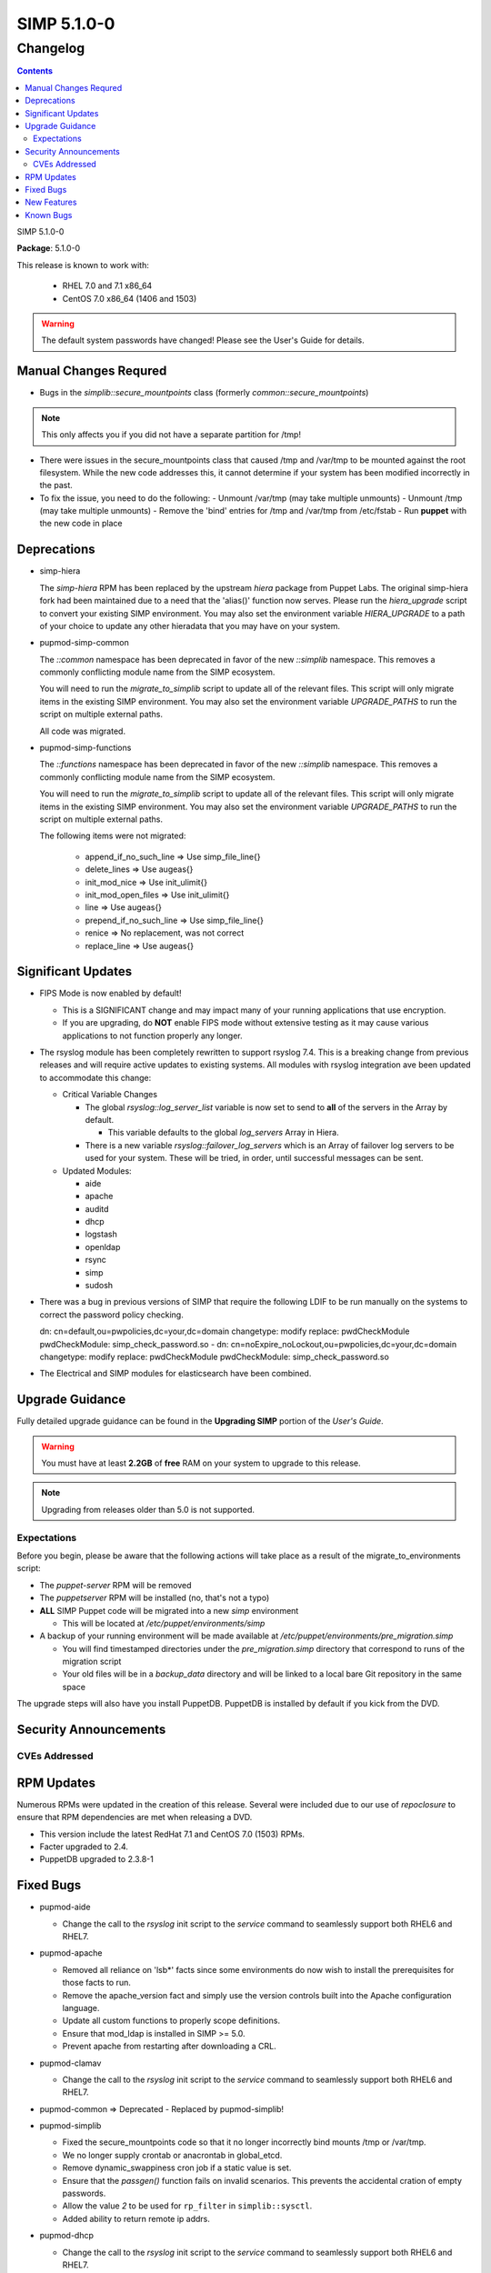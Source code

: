 =========================
SIMP 5.1.0-0
=========================

---------
Changelog
---------

.. raw:: pdf

  PageBreak

.. contents::

.. raw:: pdf

  PageBreak

SIMP 5.1.0-0

**Package**: 5.1.0-0

This release is known to work with:

  * RHEL 7.0 and 7.1 x86_64
  * CentOS 7.0 x86_64 (1406 and 1503)

.. warning::
  The default system passwords have changed! Please see the User's Guide for details.

Manual Changes Requred
----------------------

* Bugs in the `simplib::secure_mountpoints` class (formerly
  `common::secure_mountpoints`)

.. note::
    This only affects you if you did not have a separate partition for /tmp!

+ There were issues in the secure_mountpoints class that caused /tmp and
  /var/tmp to be mounted against the root filesystem. While the new code
  addresses this, it cannot determine if your system has been modified
  incorrectly in the past.

+ To fix the issue, you need to do the following:
  - Unmount /var/tmp (may take multiple unmounts)
  - Unmount /tmp (may take multiple unmounts)
  - Remove the 'bind' entries for /tmp and /var/tmp from /etc/fstab
  - Run **puppet** with the new code in place

Deprecations
------------

* simp-hiera

  The `simp-hiera` RPM has been replaced by the upstream `hiera` package from
  Puppet Labs. The original simp-hiera fork had been maintained due to a need
  that the 'alias()' function now serves. Please run the `hiera_upgrade` script
  to convert your existing SIMP environment. You may also set the environment
  variable `HIERA_UPGRADE` to a path of your choice to update any other
  hieradata that you may have on your system.

* pupmod-simp-common

  The `::common` namespace has been deprecated in favor of the new `::simplib`
  namespace. This removes a commonly conflicting module name from the SIMP
  ecosystem.

  You will need to run the `migrate_to_simplib` script to update all of the
  relevant files. This script will only migrate items in the existing SIMP
  environment. You may also set the environment variable `UPGRADE_PATHS` to run
  the script on multiple external paths.

  All code was migrated.

* pupmod-simp-functions

  The `::functions` namespace has been deprecated in favor of the new
  `::simplib` namespace. This removes a commonly conflicting module name from
  the SIMP ecosystem.

  You will need to run the `migrate_to_simplib` script to update all of the
  relevant files. This script will only migrate items in the existing SIMP
  environment. You may also set the environment variable `UPGRADE_PATHS` to run
  the script on multiple external paths.

  The following items were not migrated:

    + append_if_no_such_line  => Use simp_file_line{}
    + delete_lines            => Use augeas{}
    + init_mod_nice           => Use init_ulimit{}
    + init_mod_open_files     => Use init_ulimit{}
    + line                    => Use augeas{}
    + prepend_if_no_such_line => Use simp_file_line{}
    + renice                  => No replacement, was not correct
    + replace_line            => Use augeas{}

Significant Updates
-------------------
* FIPS Mode is now enabled by default!

  + This is a SIGNIFICANT change and may impact many of your running
    applications that use encryption.
  + If you are upgrading, do **NOT** enable FIPS mode without extensive
    testing as it may cause various applications to not function properly any
    longer.

* The rsyslog module has been completely rewritten to support rsyslog 7.4.
  This is a breaking change from previous releases and will require active
  updates to existing systems.  All modules with rsyslog integration ave been
  updated to accommodate this change:

  + Critical Variable Changes

    - The global *rsyslog::log_server_list* variable is now set to send to
      **all** of the servers in the Array by default.

      * This variable defaults to the global *log_servers* Array in Hiera.

    - There is a new variable *rsyslog::failover_log_servers* which is an Array
      of failover log servers to be used for your system. These will be tried,
      in order, until successful messages can be sent.

  + Updated Modules:

    - aide
    - apache
    - auditd
    - dhcp
    - logstash
    - openldap
    - rsync
    - simp
    - sudosh

* There was a bug in previous versions of SIMP that require the following LDIF
  to be run manually on the systems to correct the password policy checking.

  dn: cn=default,ou=pwpolicies,dc=your,dc=domain
  changetype: modify
  replace: pwdCheckModule
  pwdCheckModule: simp_check_password.so
  -
  dn: cn=noExpire_noLockout,ou=pwpolicies,dc=your,dc=domain
  changetype: modify
  replace: pwdCheckModule
  pwdCheckModule: simp_check_password.so

* The Electrical and SIMP modules for elasticsearch have been combined.

Upgrade Guidance
----------------

Fully detailed upgrade guidance can be found in the **Upgrading SIMP** portion
of the *User's Guide*.

.. WARNING::
  You must have at least **2.2GB** of **free** RAM on your system to upgrade to
  this release.

.. NOTE::
  Upgrading from releases older than 5.0 is not supported.

Expectations
~~~~~~~~~~~~

Before you begin, please be aware that the following actions will take place as
a result of the migrate_to_environments script:

* The *puppet-server* RPM will be removed

* The *puppetserver* RPM will be installed (no, that's not a typo)

* **ALL** SIMP Puppet code will be migrated into a new *simp* environment

  * This will be located at */etc/puppet/environments/simp*

* A backup of your running environment will be made available at
  */etc/puppet/environments/pre_migration.simp*

  * You will find timestamped directories under the *pre_migration.simp*
    directory that correspond to runs of the migration script

  * Your old files will be in a *backup_data* directory and will be linked to a
    local bare Git repository in the same space

The upgrade steps will also have you install PuppetDB. PuppetDB is installed by
default if you kick from the DVD.

Security Announcements
----------------------

CVEs Addressed
~~~~~~~~~~~~~~

RPM Updates
-----------

Numerous RPMs were updated in the creation of this release. Several were
included due to our use of *repoclosure* to ensure that RPM dependencies are met
when releasing a DVD.

* This version include the latest RedHat 7.1 and CentOS 7.0 (1503) RPMs.
* Facter upgraded to 2.4.
* PuppetDB upgraded to 2.3.8-1

Fixed Bugs
----------

* pupmod-aide

  - Change the call to the *rsyslog* init script to the *service* command to
    seamlessly support both RHEL6 and RHEL7.

* pupmod-apache

  - Removed all reliance on 'lsb*' facts since some environments do now wish to
    install the prerequisites for those facts to run.
  - Remove the apache_version fact and simply use the version controls built
    into the Apache configuration language.
  - Update all custom functions to properly scope definitions.
  - Ensure that mod_ldap is installed in SIMP >= 5.0.
  - Prevent apache from restarting after downloading a CRL.

* pupmod-clamav

  - Change the call to the *rsyslog* init script to the *service* command to
    seamlessly support both RHEL6 and RHEL7.

* pupmod-common => Deprecated - Replaced by pupmod-simplib!
* pupmod-simplib

  - Fixed the secure_mountpoints code so that it no longer incorrectly bind
    mounts /tmp or /var/tmp.
  - We no longer supply crontab or anacrontab in global_etcd.
  - Remove dynamic_swappiness cron job if a static value is set.
  - Ensure that the *passgen()* function fails on invalid scenarios. This
    prevents the accidental cration of empty passwords.
  - Allow the value *2* to be used for ``rp_filter`` in ``simplib::sysctl``.
  - Added ability to return remote ip addrs.

* pupmod-dhcp

  - Change the call to the *rsyslog* init script to the *service* command to
    seamlessly support both RHEL6 and RHEL7.

* pupmod-elasticsearch

  - Ensured that Elasticsearch works properly with the new version of Apache.
  - Removed our default ES tuning since the default works better for LogStash.
  - Ensure that Puppet manages the Elasticsearch logging file.

* pupmod-functions

  - Fixed sysv.rb to explicitly require puppet/util/selinux, which caused
    puppet describe to have errors.

* pupmod-iptables

  - Fixed a bug that would cause issues with Ruby 1.8.7.
  - Fixed DNS resolution in IPv6.
  - Prevent IPv6 ::1 spoofed addresses by default.

* pupmod-simp-logstash

  - Fix issues with both TCPWrappers and IPTables when used with LogStash.

* pupmod-nfs

  - Updated the *mountd* port to be *20048* by default for SELinux issues in
    RHEL7.

* pupmod-ntp

  - Updated against NTP Security Vulnerabilities (Red Hat Article #1305723).
  - Ensure that *restrict* entries use DDQ format.

* pupmod-openldap

  - The Password Policy overlay was getting loaded into the default.ldif
    even if you didn't want to use it. This has been fixed.
  - Made the password policy overlay align with the latest SIMP build of
    the plugin.

    + This means that you *must* have version
      simp-ppolicy-check-password-2.4.39-0 or later available to the system
      being configured.

  - Change the call to the *rsyslog* init script to the *service* command to
    seamlessly support both RHEL6 and RHEL7.
  - Fixed reported bugs in syncrepl.pp.
  - Removed all reliance on the 'lsb*' facts since some users do not
    wish to install the prerequisite RPMs for LSB compliance.

* pupmod-openscap

  - Change the call to the *rsyslog* init script to the *service* command to
    seamlessly support both RHEL6 and RHEL7.
  - Changed default ssg base path to /usr/share/xml/scap/ssg/content

* pupmod-pam

  - Removed all reliance on the 'lsb*' facts since some users do not
    wish to install the prerequisite RPMs for LSB compliance.

* pupmod-pki

  - Now allow directories in the cacerts directories. This previously
    caused failures that needed to be manually addressed on each node.

* pupmod-rsync

  - Fixed provider to run with --dry-run when puppet is run with a --noop.

* pupmod-simp

  - Ensure that SSSD is used by default on EL7+ systems since nscd and
    nslcd have functionality issues.
  - Removed all reliance on the 'lsb*' facts since some users do not
    wish to install the prerequisite RPMs for LSB compliance.

* pupmod-ssh

  - Modernized the Ciphers, MACs, and Kex.
  - Added explicit cases for FIPS and non-FIPS mode (as well as reasonable
    default cases for RHEL7 and below).
  - Updated to use the new augeasproviders module dependencies.
  - Added a function *ssh_format_host_entry_for_sorting()* that will properly
    sort SSH *Host* entries for inclusion with concat.

* pupmod-stunnel

  - Had a variable **options** in *stunnel.erb* that should have been scoped as
    **@options**.

* pupmod-sudo

   - Removed all reliance on the 'lsb*' facts since some users do not wish to
     install the prerequisite RPMs for LSB compliance.

* pupmod-sudosh

  - Change the call to the *rsyslog* init script to the *service* command to
    seamlessly support both RHEL6 and RHEL7.

* pupmod-sysctl

  - Removed support for the old parsed-file provider and moved to using the new
    Augeas-based provider.

* pupmod-tftpboot

  - Purging of non-Puppet-managed items in *pxelinux.cfg* is now optional.

* pupmod-simp-tpm

  - IMA is disabled by default.

* simp-gpgkeys

  - Ensure that the keys are set in the correct locations for the target
    SIMP distribution.

* simp-rsync

  - Removed spurious install messages.

* simp-util

  - Fixed the targets of unpack_dvd.
  - Added a **use_fips** boolean to *simp config*

* pupmod-xinetd

  - Fixed: The default log_type should be 'SYSLOG authpriv' instead of 'SYSLOG
    daemon info'.

* pupmod-vnc

  - Removed banners that broke some vnc clients.

* simp-cli

  - `simp config -a ANSWERFILE` fails when an item has no answer
  - `simp config -A ANSWERFILE` prompts when an an item has no answer
  - The misleading `--help` documentation for `-ff` has been removed
  - The Config::Item `use_fips` now echoes its command unless `@silent`
  - The `simp doc` command path to the documentation has been corrected.
  - General usability improvements.

* DVD

  - NetworkManager-wait-online is now set by default in the ISO supplied
    kickstart images. Without ths, it is possible for the 'runpppet' script to
    attempt to run prior to the network being initialized.

  - A default IP is no longer provided when booting from the ISO; *simp config*
    will set the network properly.

  - The default kickstart no longer attempts to chkconfig any services
    in the %post section.

New Features
------------

* pupmod-auditd

  - Completely overhauled the module with a focus on better acceptance
    testing and format compliance.

* pupmod-augeasproviders

  - This was updated to 2.1.3.
  - The update to 2.1.3 caused the addition of all of the
    pupmod-augeasproviders modules below.

* augeasproviders_apache

  - Imported 2.1.3 to support the Augeasproviders stack.

* augeasproviders_base

  - Imported 2.1.3 to support the Augeasproviders stack.

* augeasproviders_core

  - Imported 2.1.3 to support the Augeasproviders stack.

* augeasproviders_grub

  - Imported 2.1.3 to support the Augeasproviders stack.

* augeasproviders_mounttab

  - Imported 2.1.3 to support the Augeasproviders stack.

* augeasproviders_nagios

  - Imported 2.1.3 to support the Augeasproviders stack.

* augeasproviders_pam

  - Imported 2.1.3 to support the Augeasproviders stack.

* augeasproviders_postgresql

  - Imported 2.1.3 to support the Augeasproviders stack.

* augeasproviders_puppet

  - Imported 2.1.3 to support the Augeasproviders stack.

* augeasproviders_shellvar

  - Imported 2.1.3 to support the Augeasproviders stack.

* augeasproviders_ssh

  - Imported 2.1.3 to support the Augeasproviders stack.

* augeasproviders_sysctl

  - Imported 2.1.3 to support the Augeasproviders stack.

* pupmod-augeasproviders

  - This was updated to 2.1.3.
  - The update to 2.1.3 caused the addition of all of the
    pupmod-augeasproviders modules below.

* pupmod-cgroups

  - Added acceptance tests.

* pupmod-common => Deprecated - Replaced by pupmod-simplib!
* pupmod-simplib

  - Created parse_hosts function.
  - Added full tests for evaluating the ability to toggle FIPS mode.

* pupmod-richardc-datacat

  - Incorporated the *richardc/datacat* module into the core for user convenience.

* pupmod-freeradius

  - Split the Freeradius module based on version so that it can be properly
    selected against the *installed* version of Freeradius. This may take two
    runs to coalesce.

* pupmod-puppetlabs-inifile

  - Updated to version 1.2.0.

* pupmod-puppetlabs-puppetdb

  - Updated to version 5.0.0-0.

* pupmod-simp-kibana

  - Add Kibana dashboards to the Kibana module.
  - Allows users to apply default SIMP kibana Dashboards.

* pupmod-simp-logstash

  - Integrated SIMP and Electrical Logstash modules.
  - Changes the existing Logstash module to allow users to apply default SIMP
    filters.

* pupmod-pki

  - Now generate a system RSA public key against the passed private key.

* pupmod-puppetlabs-postgresql

  - Initial import of the Puppet Labs PostgreSQL module.
  - Modifications were made to support the SIMP concat.

* pupmod-puppetlabs-puppetdb

  - New import of the Puppet Labs PuppetDB module.

* pupmod-simp-rsyslog

   - Module has been rewritten to support rsyslog 7.4.

* pupmod-simp-simp

    - Set the SELinux Boolean 'use_nfs_home_dirs' to 'on' if a remote NFS
      server is used for home directories.
    - The 'runpuppet' script was modified to run 'fixfiles' on systems prior to
      the final puppet runs since RHEL7, in some cases, does not appear to
      honor the '/.autorelabel' file.

* pupmod-puppetlabs-stdlib

  - Updated to version 4.5.1.

* pupmod-sysctl

  - Moved the configuration file updates from sysctl.conf to
    sysctl.d/20-simp.conf to use the latest update mechanisms.

* pupmod-tftpboot

  - Updated to use native packages and pull as muchs possible.

* simp-doc

  - Updated tables across the board to be more readable.
  - Updated documentation relating to user management and user key
    management using SSH.
  - Rebranded the documentation and updated the color scheme.
  - Updated the default system passwords.

* simp-rsync

  - Content has been restructured to eliminate licensing conflicts.
  - ClamAV has been refactored into a separate (GPL) package.

* simp-utils

  - simp config was rewritten to allow for new features and flexibility.
  - Now provided as a Ruby gem "simp-cli".

* Mcollective

  - Mcollective is now available to be installed and used with SIMP. It uses
    SSL/TLS along with user certificates for proper encryption and
    authentication.

* PuppetDB

  - PuppetDB is now supported by SIMP and installed by default.

* Puppetserver

  - The puppet master service has been replaced by the puppetserver service.
    This is a major rewrite by Puppetlabs. Puppetserver scales better for larger
    agent deployments with a single puppet master.
  - Uses Environments by default, this allows for tools such as r10K.
    Production environment is a link to simp by default.

* Facter 2.4

  - Facter now returns the following facts as their actual boolean or integer
    values, instead of converting them into strings:

    activeprocessorcount
    is_virtual
    mtu_<INTERFACE>
    physicalprocessorcount
    processorcount
    selinux_enforced
    selinux
    sp_number_processors
    sp_packages

Known Bugs
----------

  * SSSD is currently broken and will allow logins via SSH even if your password
    has expired. This has been noted by Red Hat and is in the pipeline.
  * If you are running libvirtd, when svckill runs it will always attempt to
    kill dnsmasq unless you are deliberately trying to run the dnsmasq
    service.  This does *not* actually kill the service but is, instead, an
    error of the startup script and causes no damage to your system.
